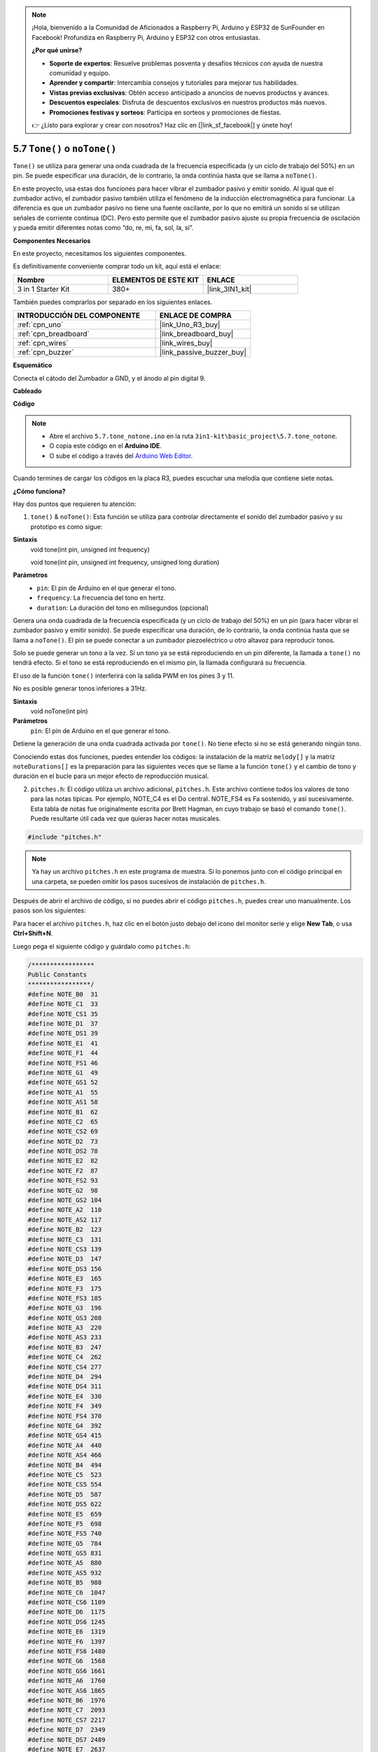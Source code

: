 .. note::

    ¡Hola, bienvenido a la Comunidad de Aficionados a Raspberry Pi, Arduino y ESP32 de SunFounder en Facebook! Profundiza en Raspberry Pi, Arduino y ESP32 con otros entusiastas.

    **¿Por qué unirse?**

    - **Soporte de expertos**: Resuelve problemas posventa y desafíos técnicos con ayuda de nuestra comunidad y equipo.
    - **Aprender y compartir**: Intercambia consejos y tutoriales para mejorar tus habilidades.
    - **Vistas previas exclusivas**: Obtén acceso anticipado a anuncios de nuevos productos y avances.
    - **Descuentos especiales**: Disfruta de descuentos exclusivos en nuestros productos más nuevos.
    - **Promociones festivas y sorteos**: Participa en sorteos y promociones de fiestas.

    👉 ¿Listo para explorar y crear con nosotros? Haz clic en [|link_sf_facebook|] y únete hoy!

.. _ar_passive_buzzer:

5.7 ``Tone()`` o ``noTone()``
===============================

``Tone()`` se utiliza para generar una onda cuadrada de la frecuencia especificada (y un ciclo de trabajo del 50%) en un pin. Se puede especificar una duración, de lo contrario, la onda continúa hasta que se llama a ``noTone()``.

En este proyecto, usa estas dos funciones para hacer vibrar el zumbador pasivo y emitir sonido.
Al igual que el zumbador activo, el zumbador pasivo también utiliza el fenómeno de la inducción electromagnética para funcionar.
La diferencia es que un zumbador pasivo no tiene una fuente oscilante, por lo que no emitirá un sonido si se utilizan señales de corriente continua (DC).
Pero esto permite que el zumbador pasivo ajuste su propia frecuencia de oscilación y pueda emitir diferentes notas como “do, re, mi, fa, sol, la, si”.

**Componentes Necesarios**

En este proyecto, necesitamos los siguientes componentes.

Es definitivamente conveniente comprar todo un kit, aquí está el enlace:

.. list-table::
    :widths: 20 20 20
    :header-rows: 1

    *   - Nombre	
        - ELEMENTOS DE ESTE KIT
        - ENLACE
    *   - 3 in 1 Starter Kit
        - 380+
        - |link_3IN1_kit|

También puedes comprarlos por separado en los siguientes enlaces.

.. list-table::
    :widths: 30 20
    :header-rows: 1

    *   - INTRODUCCIÓN DEL COMPONENTE
        - ENLACE DE COMPRA

    *   - :ref:`cpn_uno`
        - |link_Uno_R3_buy|
    *   - :ref:`cpn_breadboard`
        - |link_breadboard_buy|
    *   - :ref:`cpn_wires`
        - |link_wires_buy|
    *   - :ref:`cpn_buzzer`
        - |link_passive_buzzer_buy|


**Esquemático**

.. image:: img/circuit_6.1_passive.png

Conecta el cátodo del Zumbador a GND, y el ánodo al pin digital 9. 


**Cableado**

.. image:: img/custom_tone_bb.jpg

**Código**

.. note::

    * Abre el archivo ``5.7.tone_notone.ino`` en la ruta ``3in1-kit\basic_project\5.7.tone_notone``.
    * O copia este código en el **Arduino IDE**.
    
    * O sube el código a través del `Arduino Web Editor <https://docs.arduino.cc/cloud/web-editor/tutorials/getting-started/getting-started-web-editor>`_.


.. raw:: html

    <iframe src=https://create.arduino.cc/editor/sunfounder01/9212e985-1f31-4bd9-bee6-f29357035aae/preview?embed style="height:510px;width:100%;margin:10px 0" frameborder=0></iframe>
    
Cuando termines de cargar los códigos en la placa R3, puedes escuchar una melodía que contiene siete notas. 

**¿Cómo funciona?**

Hay dos puntos que requieren tu atención:

1. ``tone()`` & ``noTone()``: Esta función se utiliza para controlar directamente el sonido del zumbador pasivo y su prototipo es como sigue:

**Sintaxis**
    void tone(int pin, unsigned int frequency)

    void tone(int pin, unsigned int frequency, unsigned long duration)

**Parámetros**
    * ``pin``: El pin de Arduino en el que generar el tono.
    * ``frequency``: La frecuencia del tono en hertz.
    * ``duration``: La duración del tono en milisegundos (opcional)

Genera una onda cuadrada de la frecuencia especificada (y un ciclo de trabajo del 50%) en un pin (para hacer vibrar el zumbador pasivo y emitir sonido). Se puede especificar una duración, de lo contrario, la onda continúa hasta que se llama a ``noTone()``.
El pin se puede conectar a un zumbador piezoeléctrico u otro altavoz para reproducir tonos.

Solo se puede generar un tono a la vez. Si un tono ya se está reproduciendo en un pin diferente, la llamada a ``tone()`` no tendrá efecto. Si el tono se está reproduciendo en el mismo pin, la llamada configurará su frecuencia.

El uso de la función ``tone()`` interferirá con la salida PWM en los pines 3 y 11.

No es posible generar tonos inferiores a 31Hz.

**Sintaxis**
    void noTone(int pin)

**Parámetros**
    ``pin``: El pin de Arduino en el que generar el tono.

Detiene la generación de una onda cuadrada activada por ``tone()``. No tiene efecto si no se está generando ningún tono.

Conociendo estas dos funciones, puedes entender los códigos: la instalación de la matriz ``melody[]`` y la matriz ``noteDurations[]`` es la preparación para las siguientes veces que se llame a la función ``tone()`` y el cambio de tono y duración en el bucle para un mejor efecto de reproducción musical.

2. ``pitches.h``: El código utiliza un archivo adicional, ``pitches.h``. Este archivo contiene todos los valores de tono para las notas típicas. Por ejemplo, NOTE_C4 es el Do central. NOTE_FS4 es Fa sostenido, y así sucesivamente. Esta tabla de notas fue originalmente escrita por Brett Hagman, en cuyo trabajo se basó el comando ``tone()``. Puede resultarte útil cada vez que quieras hacer notas musicales.

.. code-block:: arduino

    #include "pitches.h"

.. note::
    Ya hay un archivo ``pitches.h`` en este programa de muestra. Si lo ponemos junto con el código principal en una carpeta, se pueden omitir los pasos sucesivos de instalación de ``pitches.h``.

.. image:: img/image123.png

Después de abrir el archivo de código, si no puedes abrir el
código ``pitches.h``, puedes crear uno manualmente. Los pasos son los
siguientes:

Para hacer el archivo ``pitches.h``, haz clic en el botón justo debajo del
icono del monitor serie y elige **New Tab**, o usa **Ctrl+Shift+N**.

.. image:: img/image124.png

Luego pega el siguiente código y guárdalo como ``pitches.h``:

.. code-block:: arduino

    /*****************
    Public Constants
    *****************/
    #define NOTE_B0  31
    #define NOTE_C1  33
    #define NOTE_CS1 35
    #define NOTE_D1  37
    #define NOTE_DS1 39
    #define NOTE_E1  41
    #define NOTE_F1  44
    #define NOTE_FS1 46
    #define NOTE_G1  49
    #define NOTE_GS1 52
    #define NOTE_A1  55
    #define NOTE_AS1 58
    #define NOTE_B1  62
    #define NOTE_C2  65
    #define NOTE_CS2 69
    #define NOTE_D2  73
    #define NOTE_DS2 78
    #define NOTE_E2  82
    #define NOTE_F2  87
    #define NOTE_FS2 93
    #define NOTE_G2  98
    #define NOTE_GS2 104
    #define NOTE_A2  110
    #define NOTE_AS2 117
    #define NOTE_B2  123
    #define NOTE_C3  131
    #define NOTE_CS3 139
    #define NOTE_D3  147
    #define NOTE_DS3 156
    #define NOTE_E3  165
    #define NOTE_F3  175
    #define NOTE_FS3 185
    #define NOTE_G3  196
    #define NOTE_GS3 208
    #define NOTE_A3  220
    #define NOTE_AS3 233
    #define NOTE_B3  247
    #define NOTE_C4  262
    #define NOTE_CS4 277
    #define NOTE_D4  294
    #define NOTE_DS4 311
    #define NOTE_E4  330
    #define NOTE_F4  349
    #define NOTE_FS4 370
    #define NOTE_G4  392
    #define NOTE_GS4 415
    #define NOTE_A4  440
    #define NOTE_AS4 466
    #define NOTE_B4  494
    #define NOTE_C5  523
    #define NOTE_CS5 554
    #define NOTE_D5  587
    #define NOTE_DS5 622
    #define NOTE_E5  659
    #define NOTE_F5  698
    #define NOTE_FS5 740
    #define NOTE_G5  784
    #define NOTE_GS5 831
    #define NOTE_A5  880
    #define NOTE_AS5 932
    #define NOTE_B5  988
    #define NOTE_C6  1047
    #define NOTE_CS6 1109
    #define NOTE_D6  1175
    #define NOTE_DS6 1245
    #define NOTE_E6  1319
    #define NOTE_F6  1397
    #define NOTE_FS6 1480
    #define NOTE_G6  1568
    #define NOTE_GS6 1661
    #define NOTE_A6  1760
    #define NOTE_AS6 1865
    #define NOTE_B6  1976
    #define NOTE_C7  2093
    #define NOTE_CS7 2217
    #define NOTE_D7  2349
    #define NOTE_DS7 2489
    #define NOTE_E7  2637
    #define NOTE_F7  2794
    #define NOTE_FS7 2960
    #define NOTE_G7  3136
    #define NOTE_GS7 3322
    #define NOTE_A7  3520
    #define NOTE_AS7 3729
    #define NOTE_B7  3951
    #define NOTE_C8  4186
    #define NOTE_CS8 4435
    #define NOTE_D8  4699
    #define NOTE_DS8 49
